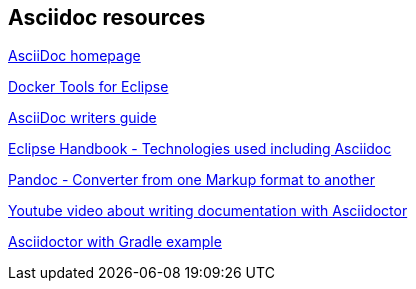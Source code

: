 == Asciidoc resources

http://www.methods.co.nz/asciidoc/[AsciiDoc homepage]

http://tools.jboss.org/blog/eclipse-for-docker-has-arrived.html[Docker Tools for Eclipse]

http://asciidoctor.org/docs/asciidoc-writers-guide/[AsciiDoc writers guide]

https://waynebeaton.wordpress.com/2015/08/11/technology-behind-the-new-eclipse-project-handbook/[Eclipse Handbook - Technologies used including Asciidoc]

http://johnmacfarlane.net/pandoc/[Pandoc - Converter from one Markup format to another]

https://www.youtube.com/watch?v=MyhiD65qaUI[Youtube video about writing documentation with Asciidoctor]

https://github.com/vogellacompany/asciidoctor-gradle-examples[Asciidoctor with Gradle example]

